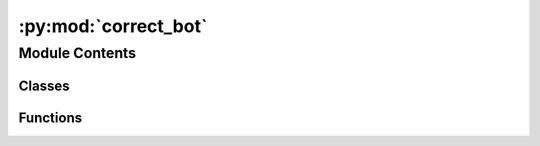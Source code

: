 :py:mod:`correct_bot`
=====================

.. py:module:: correct_bot

.. autoapi-nested-parse::

   Bot that replaces common typos for different languages.

   All correction rules for different languages are in the correctors/ folder in separate classes.

   Run with dummy page:
       python3 correct_bot.py Test de
       python3 correct_bot.py CorrectTestpage fr



Module Contents
---------------

Classes
~~~~~~~

.. autoapisummary::

   correct_bot.CorrectBot



Functions
~~~~~~~~~

.. autoapisummary::

   correct_bot.parse_arguments



.. py:class:: CorrectBot(config: configparser.ConfigParser, simulate: bool = False)

   Main class for doing corrections

   .. py:method:: check_unit(self, corrector: pywikitools.correctbot.correctors.base.CorrectorBase, unit: pywikitools.lang.translated_page.TranslationUnit) -> Optional[pywikitools.correctbot.correctors.base.CorrectionResult]

      Check one specific translation unit: Run the right correction rules on it.
      For this we analyze: Is it a title, a file name or a "normal" translation unit?

      :returns: Result of running all correction functions on the translation unit
                None if we didn't run correctors (because the unit is not translated e.g.)


   .. py:method:: check_page(self, page: str, language_code: str) -> Optional[List[pywikitools.correctbot.correctors.base.CorrectionResult]]

      Check one specific page and store the results in this class

      This does not write anything back to the server. Changes can be read with
      get_stats(), get_correction_counter() and get_diff()

      :returns: CorrectionResult for each processed translation unit
                None if an error occurred


   .. py:method:: get_correction_stats(self) -> str

      Return a summary: which correction rules could be applied (in the last run)?


   .. py:method:: get_suggestion_stats(self) -> str

      Return a summary: which corrections are suggested (in the last run)?


   .. py:method:: get_correction_counter(self) -> int

      How many corrections did we do (in the last run)?


   .. py:method:: get_suggestion_counter(self) -> int

      How many suggestions did we receive (in the last run)?


   .. py:method:: get_correction_diff(self) -> str

      Print a diff of the corrections (made in the last run)


   .. py:method:: get_suggestion_diff(self) -> str

      Print a diff of the suggestions (made in the last run)


   .. py:method:: save_to_mediawiki(self, results: List[pywikitools.correctbot.correctors.base.CorrectionResult])

      Write changes back to mediawiki

      You should disable pywikibot throttling to avoid CorrectBot runs to take quite long:
      `put_throttle = 0` in user-config.py


   .. py:method:: empty_job_queue(self) -> bool

      Empty the mediawiki job queue by running the runJobs.php maintenance script

      See https://www.mediawiki.org/wiki/Manual:RunJobs.php

      :returns: True if we could successfully run this script
                False if paths were not configured or there was an error while executing


   .. py:method:: run(self, page: str, language_code: str)

      Correct the translation of a page.



.. py:function:: parse_arguments() -> argparse.Namespace

   Parse command-line arguments

   :returns: CorrectBot instance


